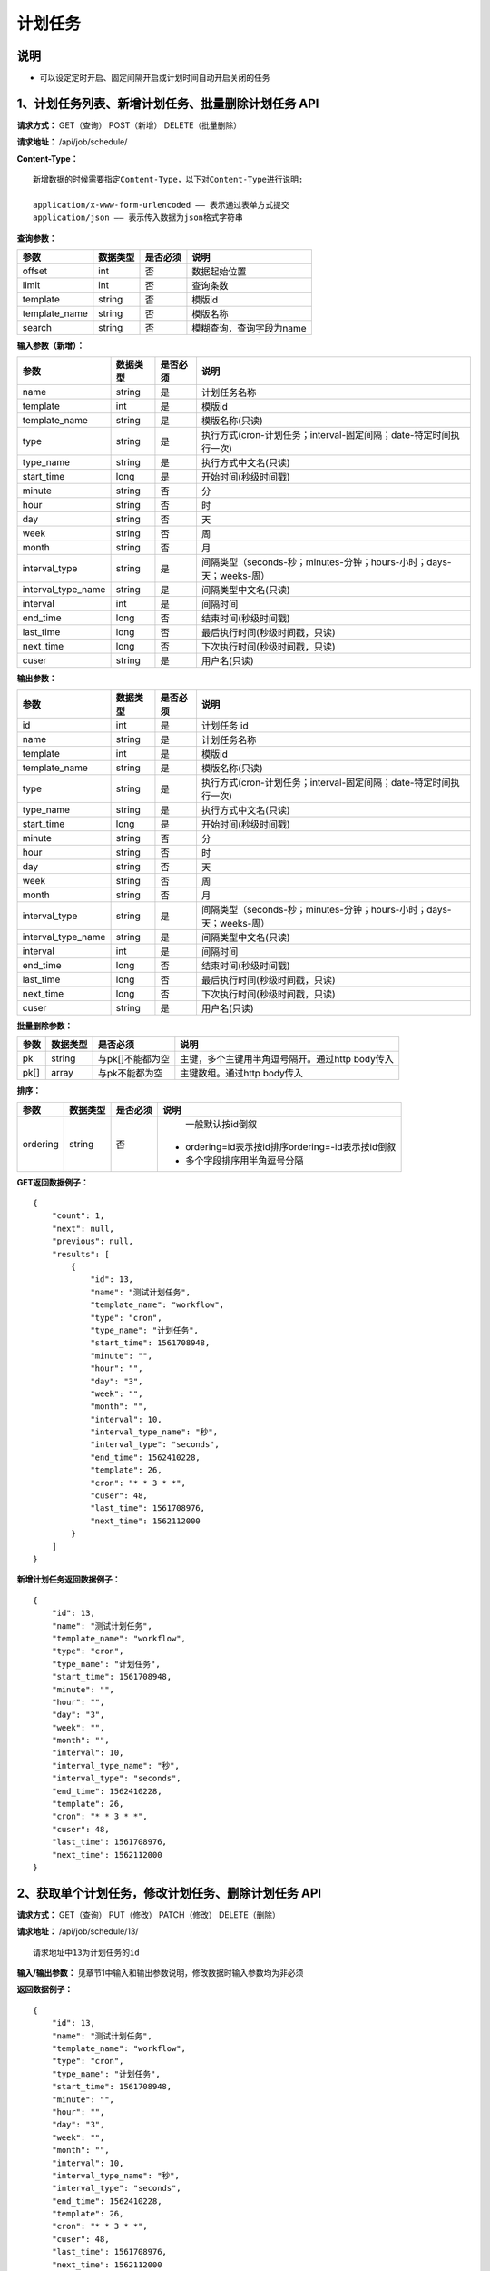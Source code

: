 
计划任务
======================

说明
-----------------------
- 可以设定定时开启、固定间隔开启或计划时间自动开启关闭的任务

1、计划任务列表、新增计划任务、批量删除计划任务 API
------------------------------------------------------------------------------------------------------------------

**请求方式：**    GET（查询） POST（新增） DELETE（批量删除）


**请求地址：**    /api/job/schedule/


**Content-Type：**
::

    新增数据的时候需要指定Content-Type，以下对Content-Type进行说明:

    application/x-www-form-urlencoded —— 表示通过表单方式提交
    application/json —— 表示传入数据为json格式字符串


**查询参数：**

+------------------------+------------+------------+------------------------------------------------+
|**参数**                |**数据类型**|**是否必须**|**说明**                                        |
+------------------------+------------+------------+------------------------------------------------+
| offset                 | int        | 否         | 数据起始位置                                   |
+------------------------+------------+------------+------------------------------------------------+
| limit                  | int        | 否         | 查询条数                                       |
+------------------------+------------+------------+------------------------------------------------+
| template               | string     | 否         | 模版id                                         |
+------------------------+------------+------------+------------------------------------------------+
| template_name          | string     | 否         | 模版名称                                       |
+------------------------+------------+------------+------------------------------------------------+
| search                 | string     | 否         | 模糊查询，查询字段为name                       |
+------------------------+------------+------------+------------------------------------------------+



**输入参数（新增）：**

+------------------------+------------+------------+--------------------------------------------------------------------+
|**参数**                |**数据类型**|**是否必须**|**说明**                                                            |
+------------------------+------------+------------+--------------------------------------------------------------------+
| name                   | string     | 是         | 计划任务名称                                                       |
+------------------------+------------+------------+--------------------------------------------------------------------+
| template               | int        | 是         | 模版id                                                             |
+------------------------+------------+------------+--------------------------------------------------------------------+
| template_name          | string     | 是         | 模版名称(只读)                                                     |
+------------------------+------------+------------+--------------------------------------------------------------------+
| type                   | string     | 是         | 执行方式(cron-计划任务；interval-固定间隔；date-特定时间执行一次)  |
+------------------------+------------+------------+--------------------------------------------------------------------+
| type_name              | string     | 是         | 执行方式中文名(只读)                                               |
+------------------------+------------+------------+--------------------------------------------------------------------+
| start_time             | long       | 是         | 开始时间(秒级时间戳)                                               |
+------------------------+------------+------------+--------------------------------------------------------------------+
| minute                 | string     | 否         | 分                                                                 |
+------------------------+------------+------------+--------------------------------------------------------------------+
| hour                   | string     | 否         | 时                                                                 |
+------------------------+------------+------------+--------------------------------------------------------------------+
| day                    | string     | 否         | 天                                                                 |
+------------------------+------------+------------+--------------------------------------------------------------------+
| week                   | string     | 否         | 周                                                                 |
+------------------------+------------+------------+--------------------------------------------------------------------+
| month                  | string     | 否         | 月                                                                 |
+------------------------+------------+------------+--------------------------------------------------------------------+
| interval_type          | string     | 是         | 间隔类型（seconds-秒；minutes-分钟；hours-小时；days-天；weeks-周）|
+------------------------+------------+------------+--------------------------------------------------------------------+
| interval_type_name     | string     | 是         | 间隔类型中文名(只读)                                               |
+------------------------+------------+------------+--------------------------------------------------------------------+
| interval               | int        | 是         | 间隔时间                                                           |
+------------------------+------------+------------+--------------------------------------------------------------------+
| end_time               | long       | 否         | 结束时间(秒级时间戳)                                               |
+------------------------+------------+------------+--------------------------------------------------------------------+
| last_time              | long       | 否         | 最后执行时间(秒级时间戳，只读)                                     |
+------------------------+------------+------------+--------------------------------------------------------------------+
| next_time              | long       | 否         | 下次执行时间(秒级时间戳，只读)                                     |
+------------------------+------------+------------+--------------------------------------------------------------------+
| cuser                  | string     | 是         | 用户名(只读)                                                       |
+------------------------+------------+------------+--------------------------------------------------------------------+

**输出参数：**

+------------------------+------------+------------+--------------------------------------------------------------------+
|**参数**                |**数据类型**|**是否必须**|**说明**                                                            |
+------------------------+------------+------------+--------------------------------------------------------------------+
| id                     | int        | 是         | 计划任务 id                                                        |
+------------------------+------------+------------+--------------------------------------------------------------------+
| name                   | string     | 是         | 计划任务名称                                                       |
+------------------------+------------+------------+--------------------------------------------------------------------+
| template               | int        | 是         | 模版id                                                             |
+------------------------+------------+------------+--------------------------------------------------------------------+
| template_name          | string     | 是         | 模版名称(只读)                                                     |
+------------------------+------------+------------+--------------------------------------------------------------------+
| type                   | string     | 是         | 执行方式(cron-计划任务；interval-固定间隔；date-特定时间执行一次)  |
+------------------------+------------+------------+--------------------------------------------------------------------+
| type_name              | string     | 是         | 执行方式中文名(只读)                                               |
+------------------------+------------+------------+--------------------------------------------------------------------+
| start_time             | long       | 是         | 开始时间(秒级时间戳)                                               |
+------------------------+------------+------------+--------------------------------------------------------------------+
| minute                 | string     | 否         | 分                                                                 |
+------------------------+------------+------------+--------------------------------------------------------------------+
| hour                   | string     | 否         | 时                                                                 |
+------------------------+------------+------------+--------------------------------------------------------------------+
| day                    | string     | 否         | 天                                                                 |
+------------------------+------------+------------+--------------------------------------------------------------------+
| week                   | string     | 否         | 周                                                                 |
+------------------------+------------+------------+--------------------------------------------------------------------+
| month                  | string     | 否         | 月                                                                 |
+------------------------+------------+------------+--------------------------------------------------------------------+
| interval_type          | string     | 是         | 间隔类型（seconds-秒；minutes-分钟；hours-小时；days-天；weeks-周）|
+------------------------+------------+------------+--------------------------------------------------------------------+
| interval_type_name     | string     | 是         | 间隔类型中文名(只读)                                               |
+------------------------+------------+------------+--------------------------------------------------------------------+
| interval               | int        | 是         | 间隔时间                                                           |
+------------------------+------------+------------+--------------------------------------------------------------------+
| end_time               | long       | 否         | 结束时间(秒级时间戳)                                               |
+------------------------+------------+------------+--------------------------------------------------------------------+
| last_time              | long       | 否         | 最后执行时间(秒级时间戳，只读)                                     |
+------------------------+------------+------------+--------------------------------------------------------------------+
| next_time              | long       | 否         | 下次执行时间(秒级时间戳，只读)                                     |
+------------------------+------------+------------+--------------------------------------------------------------------+
| cuser                  | string     | 是         | 用户名(只读)                                                       |
+------------------------+------------+------------+--------------------------------------------------------------------+

**批量删除参数：**

+------------------------+------------+-------------------+-------------------------------------------------+
|**参数**                |**数据类型**|**是否必须**       |**说明**                                         |
+------------------------+------------+-------------------+-------------------------------------------------+
| pk                     | string     | 与pk[]不能都为空  | 主键，多个主键用半角逗号隔开。通过http body传入 |
+------------------------+------------+-------------------+-------------------------------------------------+
| pk[]                   | array      | 与pk不能都为空    | 主键数组。通过http body传入                     |
+------------------------+------------+-------------------+-------------------------------------------------+

**排序：**

+------------------------+------------+-------------------+---------------------------------------------------+
|**参数**                |**数据类型**|**是否必须**       |**说明**                                           |
+------------------------+------------+-------------------+---------------------------------------------------+
|                        |            |                   |   一般默认按id倒叙                                |
| ordering               | string     | 否                | - ordering=id表示按id排序ordering=-id表示按id倒叙 |
|                        |            |                   | - 多个字段排序用半角逗号分隔                      |
+------------------------+------------+-------------------+---------------------------------------------------+

**GET返回数据例子：**
::

    {
        "count": 1,
        "next": null,
        "previous": null,
        "results": [
            {
                "id": 13,
                "name": "测试计划任务",
                "template_name": "workflow",
                "type": "cron",
                "type_name": "计划任务",
                "start_time": 1561708948,
                "minute": "",
                "hour": "",
                "day": "3",
                "week": "",
                "month": "",
                "interval": 10,
                "interval_type_name": "秒",
                "interval_type": "seconds",
                "end_time": 1562410228,
                "template": 26,
                "cron": "* * 3 * *",
                "cuser": 48,
                "last_time": 1561708976,
                "next_time": 1562112000
            }
        ]
    }

**新增计划任务返回数据例子：**
::

    {
        "id": 13,
        "name": "测试计划任务",
        "template_name": "workflow",
        "type": "cron",
        "type_name": "计划任务",
        "start_time": 1561708948,
        "minute": "",
        "hour": "",
        "day": "3",
        "week": "",
        "month": "",
        "interval": 10,
        "interval_type_name": "秒",
        "interval_type": "seconds",
        "end_time": 1562410228,
        "template": 26,
        "cron": "* * 3 * *",
        "cuser": 48,
        "last_time": 1561708976,
        "next_time": 1562112000
    }


2、获取单个计划任务，修改计划任务、删除计划任务 API
---------------------------------------------------------------------------------------------------------

**请求方式：**    GET（查询） PUT（修改） PATCH（修改） DELETE（删除）

**请求地址：**    /api/job/schedule/13/
::

    请求地址中13为计划任务的id


**输入/输出参数：**   见章节1中输入和输出参数说明，修改数据时输入参数均为非必须

**返回数据例子：**
::

    {
        "id": 13,
        "name": "测试计划任务",
        "template_name": "workflow",
        "type": "cron",
        "type_name": "计划任务",
        "start_time": 1561708948,
        "minute": "",
        "hour": "",
        "day": "3",
        "week": "",
        "month": "",
        "interval": 10,
        "interval_type_name": "秒",
        "interval_type": "seconds",
        "end_time": 1562410228,
        "template": 26,
        "cron": "* * 3 * *",
        "cuser": 48,
        "last_time": 1561708976,
        "next_time": 1562112000
    }

